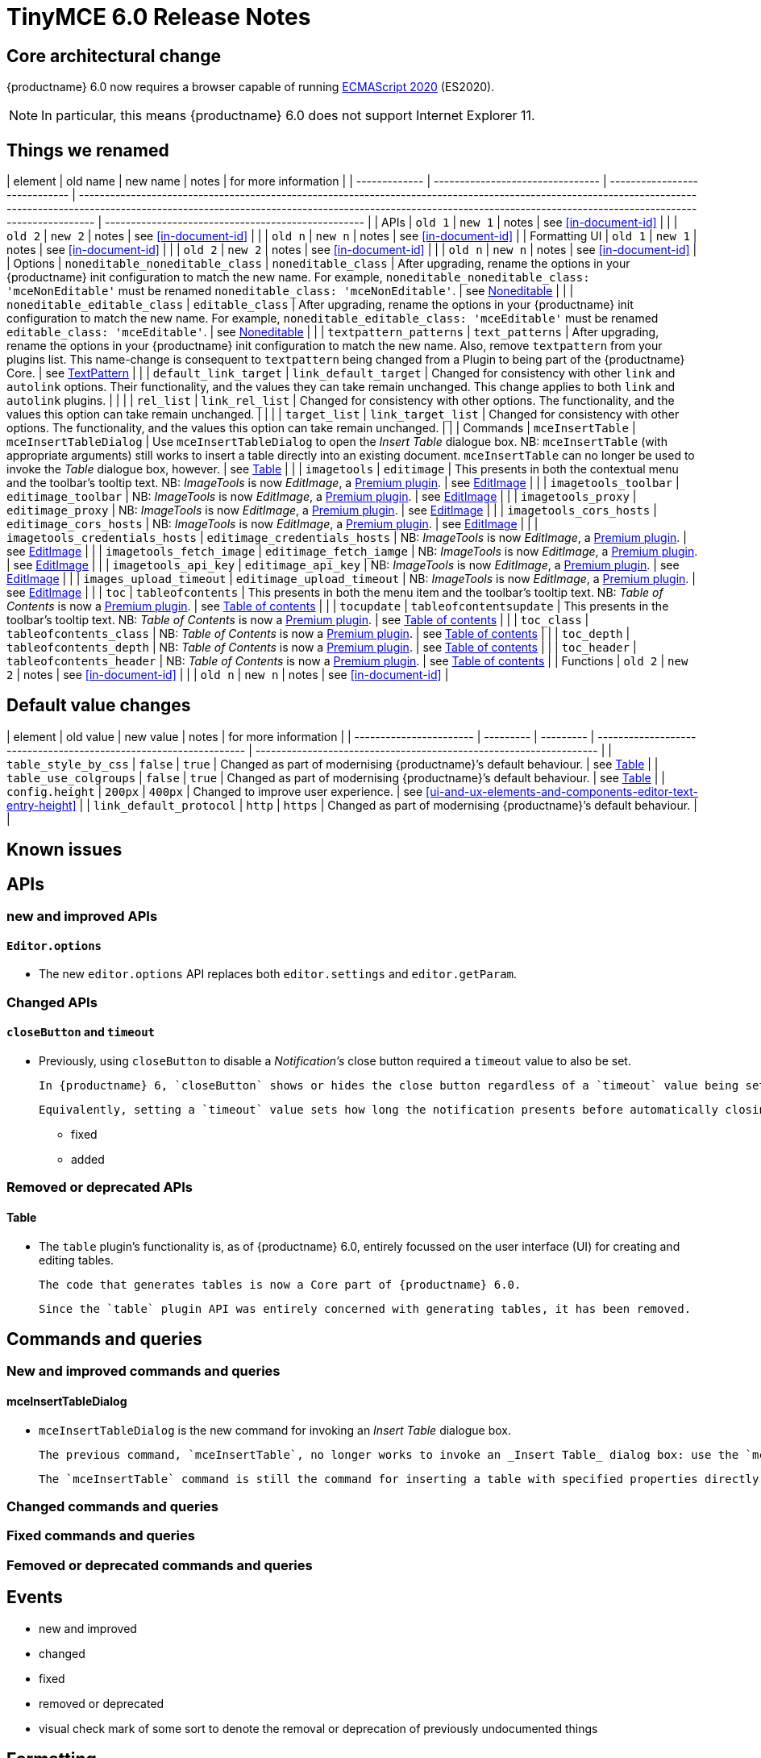 = TinyMCE 6.0 Release Notes

== Core architectural change

{productname} 6.0 now requires a browser capable of running https://tc39.es/ecma262/2020/[ECMAScript 2020] (ES2020).

NOTE: In particular, this means {productname} 6.0 does not support Internet Explorer 11.

[id=things-we-renamed]
== Things we renamed

| element       | old name                         | new name                      | notes                                                                                                                                                                                                                                                                         | for more information                               |
| ------------- | -------------------------------- | ----------------------------- | ----------------------------------------------------------------------------------------------------------------------------------------------------------------------------------------------------------------------------------------------------------------------------- | -------------------------------------------------- |
| APIs          | `old 1`                          | `new 1`                       | notes                                                                                                                                                                                                                                                                         | see <<in-document-id>>                             |
|               | `old 2`                          | `new 2`                       | notes                                                                                                                                                                                                                                                                         | see <<in-document-id>>                             |
|               | `old n`                          | `new n`                       | notes                                                                                                                                                                                                                                                                         | see <<in-document-id>>                             |
| Formatting UI | `old 1`                          | `new 1`                       | notes                                                                                                                                                                                                                                                                         | see <<in-document-id>>                             |
|               | `old 2`                          | `new 2`                       | notes                                                                                                                                                                                                                                                                         | see <<in-document-id>>                             |
|               | `old n`                          | `new n`                       | notes                                                                                                                                                                                                                                                                         | see <<in-document-id>>                             |
| Options       | `noneditable_noneditable_class`  | `noneditable_class`           | After upgrading, rename the options in your {productname} init configuration to match the new name. For example, `noneditable_noneditable_class: 'mceNonEditable'` must be renamed `noneditable_class: 'mceNonEditable'`.                                                     | see <<changed-plugins-noneditable>>                |
|               | `noneditable_editable_class`     | `editable_class`              | After upgrading, rename the options in your {productname} init configuration to match the new name. For example, `noneditable_editable_class: 'mceEditable'` must be renamed `editable_class: 'mceEditable'`.                                                                 | see <<changed-plugins-noneditable>>                |
|               | `textpattern_patterns`           | `text_patterns`               | After upgrading, rename the options in your {productname} init configuration to match the new name. Also, remove `textpattern` from your plugins list. This name-change is consequent to `textpattern` being changed from a Plugin to being part of the {productname} Core.   | see <<changed-plugins-textpattern>>                |
|               | `default_link_target`            | `link_default_target`         | Changed for consistency with other `link` and `autolink` options. Their functionality, and the values they can take remain unchanged. This change applies to both `link` and `autolink` plugins.                                                                              |                                                    |
|               | `rel_list`                       | `link_rel_list`               | Changed for consistency with other options. The functionality, and the values this option can take remain unchanged.                                                                                                                                                          |                                                    |
|               | `target_list`                    | `link_target_list`            | Changed for consistency with other options. The functionality, and the values this option can take remain unchanged.                                                                                                                                                          |                                                    |
| Commands      | `mceInsertTable`                 | `mceInsertTableDialog`        | Use `mceInsertTableDialog` to open the _Insert Table_ dialogue box. NB: `mceInsertTable` (with appropriate arguments) still works to insert a table directly into an existing document. `mceInsertTable` can no longer be used to invoke the _Table_ dialogue box, however.   | see <<changed-plugins-table>>                      |
|               | `imagetools`                     | `editimage`                   | This presents in both the contextual menu and the toolbar’s tooltip text. NB: _ImageTools_ is now _EditImage_, a https://tiny.cloud/tinymce/features/#productivity[Premium plugin].                                                                                           | see <<new-and-improved-plugins-imagetools>>        |
|               | `imagetools_toolbar`             | `editimage_toolbar`           | NB: _ImageTools_ is now _EditImage_, a https://tiny.cloud/tinymce/features/#productivity[Premium plugin].                                                                                                                                                                     | see <<new-and-improved-plugins-imagetools>>        |
|               | `imagetools_proxy`               | `editimage_proxy`             | NB: _ImageTools_ is now _EditImage_, a https://tiny.cloud/tinymce/features/#productivity[Premium plugin].                                                                                                                                                                     | see <<new-and-improved-plugins-imagetools>>        |
|               | `imagetools_cors_hosts`          | `editimage_cors_hosts`        | NB: _ImageTools_ is now _EditImage_, a https://tiny.cloud/tinymce/features/#productivity[Premium plugin].                                                                                                                                                                     | see <<new-and-improved-plugins-imagetools>>        |
|               | `imagetools_credentials_hosts`   | `editimage_credentials_hosts` | NB: _ImageTools_ is now _EditImage_, a https://tiny.cloud/tinymce/features/#productivity[Premium plugin].                                                                                                                                                                     | see <<new-and-improved-plugins-imagetools>>        |
|               | `imagetools_fetch_image`         | `editimage_fetch_iamge`       | NB: _ImageTools_ is now _EditImage_, a https://tiny.cloud/tinymce/features/#productivity[Premium plugin].                                                                                                                                                                     | see <<new-and-improved-plugins-imagetools>>        |
|               | `imagetools_api_key`             | `editimage_api_key`           | NB: _ImageTools_ is now _EditImage_, a https://tiny.cloud/tinymce/features/#productivity[Premium plugin].                                                                                                                                                                     | see <<new-and-improved-plugins-imagetools>>        |
|               | `images_upload_timeout`          | `editimage_upload_timeout`    | NB: _ImageTools_ is now _EditImage_, a https://tiny.cloud/tinymce/features/#productivity[Premium plugin].                                                                                                                                                                     | see <<new-and-improved-plugins-imagetools>>        |
|               | `toc`                            | `tableofcontents`             | This presents in both the menu item and the toolbar’s tooltip text. NB: _Table of Contents_ is now a https://tiny.cloud/tinymce/features/#productivity[Premium plugin].                                                                                                       | see <<new-and-improved-plugins-table-of-contents>> |
|               | `tocupdate`                      | `tableofcontentsupdate`       | This presents in the toolbar’s tooltip text. NB: _Table of Contents_ is now a https://tiny.cloud/tinymce/features/#productivity[Premium plugin].                                                                                                                              | see <<new-and-improved-plugins-table-of-contents>> |
|               | `toc_class`                      | `tableofcontents_class`       | NB: _Table of Contents_ is now a https://tiny.cloud/tinymce/features/#productivity[Premium plugin].                                                                                                                                                                           | see <<new-and-improved-plugins-table-of-contents>> |
|               | `toc_depth`                      | `tableofcontents_depth`       | NB: _Table of Contents_ is now a https://tiny.cloud/tinymce/features/#productivity[Premium plugin].                                                                                                                                                                           | see <<new-and-improved-plugins-table-of-contents>> |
|               | `toc_header`                     | `tableofcontents_header`      | NB: _Table of Contents_ is now a https://tiny.cloud/tinymce/features/#productivity[Premium plugin].                                                                                                                                                                           | see <<new-and-improved-plugins-table-of-contents>> |
| Functions     | `old 2`                          | `new 2`                       | notes                                                                                                                                                                                                                                                                         | see <<in-document-id>>                             |
|               | `old n`                          | `new n`                       | notes                                                                                                                                                                                                                                                                         | see <<in-document-id>>                             |


[id=default-value-changes]
== Default value changes

| element                 | old value | new value | notes                                                             | for more information                                               |
| ----------------------- | --------- | --------- | ----------------------------------------------------------------- | ------------------------------------------------------------------ |
| `table_style_by_css`    | `false`   | `true`    | Changed as part of modernising {productname}’s default behaviour. | see <<changed-plugins-table>>                                      |
| `table_use_colgroups`   | `false`   | `true`    | Changed as part of modernising {productname}’s default behaviour. | see <<changed-plugins-table>>                                      |
| `config.height`         | `200px`   | `400px`   | Changed to improve user experience.                               | see <<ui-and-ux-elements-and-components-editor-text-entry-height>> |
| `link_default_protocol` | `http`    | `https`   | Changed as part of modernising {productname}’s default behaviour. |                                                                    |


== Known issues


[id=apis]
== APIs

[id=new-and-improved-apis]
=== new and improved APIs

==== `Editor.options`

* The new `editor.options` API replaces both `editor.settings` and `editor.getParam`.

=== Changed APIs

==== `closeButton` and `timeout`

* Previously, using `closeButton` to disable a _Notification’s_ close button required a `timeout` value to also be set.

  In {productname} 6, `closeButton` shows or hides the close button regardless of a `timeout` value being set or not set.

  Equivalently, setting a `timeout` value sets how long the notification presents before automatically closing, regardless of whether a close button is displayed or not.


- fixed
- added

[id=removed-or-deprecated-apis]
=== Removed or deprecated APIs

[id=removed-or-deprecated-apis-tables]
==== Table

* The `table` plugin’s functionality is, as of {productname} 6.0, entirely focussed on the user interface (UI) for creating and editing tables.

  The code that generates tables is now a Core part of {productname} 6.0.

  Since the `table` plugin API was entirely concerned with generating tables, it has been removed.

// Don’t forget to set a visual check mark of some sort to denote the removal or deprecation of any previously undocumented things.


== Commands and queries

=== New and improved commands and queries

==== mceInsertTableDialog

* `mceInsertTableDialog` is the new command for invoking an _Insert Table_ dialogue box.

   The previous command, `mceInsertTable`, no longer works to invoke an _Insert Table_ dialog box: use the `mceInsertTableDialog` command instead.

   The `mceInsertTable` command is still the command for inserting a table with specified properties directly and without asking for user input.


=== Changed commands and queries

=== Fixed commands and queries

=== Femoved or deprecated commands and queries

// Don’t forget to set a visual check mark of some sort to denote the removal or deprecation of any previously undocumented things.


== Events

- new and improved
- changed
- fixed
- removed or deprecated
    - visual check mark of some sort to denote the removal or deprecation of previously undocumented things

== Formatting

- new and improved
- changed
- fixed
- removed or deprecated
    - visual check mark of some sort to denote the removal or deprecation of previously undocumented things

== Functions

- new and improved
- changed
- fixed
- removed or deprecated
    - visual check mark of some sort to denote the removal or deprecation of previously undocumented things

== Options

=== New and improved options

=== Changed options

==== link_default_protocol

* The `link_default_protocol` option sets the link protocol used by links added or edited using the _link_ dialog.

  It now defaults to `https`. Previously it defaulted to `http`.

  NOTE: the `link_default_protocol` value is only applied to an edited or inserted link if the protocol is not explicitly specified.
  

=== Fixed options

=== Added options

=== Removed or deprecated options

// Don’t forget to set a visual check mark of some sort to denote the removal or deprecation of any previously undocumented things.


== Parsing and serialisation

- new and improved
- changed
- fixed
- added
- removed or deprecated
    - visual check mark of some sort to denote the removal or deprecation of previously undocumented things

[id=plugins]
== Plugins

[id=new-and-improved-plugins]
=== New and improved plugins

[id=new-and-improved-plugins-imagetools]
==== EditImage

NOTE: _EditImage_, a https://tiny.cloud/tinymce/features/#productivity[Premium plugin], replaces the now-deprecated and removed _ImageTools_ plugin. The `imagetools` plugin is no longer part of the Core open source editor.

* The `editimage` plugin shows real-time updates of images as they are edited.

* `editimage` also offers two new options:

   1. `editimage_proxy_service_url` and

   2. `export_image_proxy_service_url`.

  These new options provide access to Tiny-specific services.
  
NOTE: `editimage_proxy` (the re-named equivalent to the previous `imagetools_proxy`) still works. It is the fallback option should the Tiny-specific services not be available.



[id=new-and-improved-plugins-emoticons]
==== Emoticons

* The `emoticon` plugin now uses the more accurate word, _Emoji_, in its tool bar, menu item and dialogue box.

   In previous versions, the word presented in these parts of the plugin’s user-interface was _Emoticon_.

   NOTE: The plugin, itself, is still called Emoticons. And the plugin description and the plugin’s configuration and Help dialogues still reflect this.


[id=new-and-improved-plugins-table-of-contents]
==== Table of contents

* There are no end-user facing changes between the previous `toc` plugin and the `tableofcontents` plugin. However, the `tableofcontents` plugin now uses https://terser.org[terser] to improve performance.

  NOTE: the `tableofcontents` plugin is no longer part of the Core open source editor. Table of Contents is now a https://tiny.cloud/tinymce/features/#productivity[Premium plugin].


[id=changed-plugins]
=== Changed plugins

[id=changed-plugins-autoresize]
==== Autoresize

* Previously, the `autoresize` plugin offered an `autoresize_on_init` option.

  This setting does not do anything meaningful, and had been previously deprecated.
  
  As of {productname} 6.0, it has been removed from the `autoresize` plugin.

[id=changed-plugins-media]
==== Media

* In {productname} 5.x, the `media` plugin used https://tiny.cloud/docs/api/tinymce.html/tinymce.html.saxparser/[SaxParser] to validate elements for parsing.

  As of {productname} 6.0, SaxParser is no longer used. Another {productname} public API — DomParser — is used instead.

  As a consequence the `iframe`, `video`, `audio`, and `object` elements are no longer marked as _special_. Instead their contents are simply validated against the {productname} schema.

NOTE: The {productname} public API, DomParser uses, in turn, the same-named browser parsing API: https://developer.mozilla.org/en-US/docs/Web/API/DOMParser[DomParser].
  
* The `media` plugin’s `media_scripts` option was deprecated in {productname} 5.10.

// Based on the code it looks like `media_scripts` was meant to be a way to provide an allowed list of <script>s that could be used to embed media. However, somewhere along the lines it broke and no longer works.

  As of the release of {productname} 6.0, this option has been removed completely.

[id=changed-plugins-noneditable]
==== Noneditable

* The `noneditable` plugin is no longer a plugin. It is now a Core part of {productname} 6.0.

  In {productname} 6.0, there is no setting or specifying this functionality in the `plugins` option.
   
  All references to `noneditable` should be removed from your plugin configuration.

[id=changed-plugins-paste]
==== Paste

* The `paste` plugin’s functionality is now a Core part of {productname} 6.0.

  In {productname} 6.0, there is no setting or specifying this functionality in the `plugins` option.
   
  All references to `paste` should be removed from your plugin configuration.

* The `paste_data_images` option now defaults to `true`. When `paste` was a plugin, this option was, by default, set to `false`, which prevented images being pasted from the local machine.

* The `mceInsertClipboardContent` argument, `content`, has been re-named. It is now `html`.

  The new name is a more accurate reflection of what sort of data the argument passes.
  
  NOTE: `PastePreProcess` also takes an argument, `content`. This argument, for this command, has not been changed.


[id=changed-plugins-print]
==== Print

* `print` functionality is no longer a plugin. It is now a Core part of {productname} 6.0.

   In {productname} 6.0, there is no setting or specifying this functionality in the `plugins` option.
   
   All references to `print` should be removed from your plugin configuration.

[id=changed-plugins-table]
==== Table

* The `table` plugin’s functionality is, as of {productname} 6.0, entirely focussed on the user interface (UI) for creating and editing tables.

  The code that generates tables is now a Core part of {productname} 6.0.

* If the selected cells in the `tfoot` section of a table were header elements (ie were `th` elements), pressing the `table` row header toolbar button (which invokes the `mceTableRowType` command) returned the row as a header row.

  This was incorrect: the section takes precedence and cells in the `tfoot` section of a table should be declared as a footer row.

  In {productname} 6.0, selecting cells in the `tfoot` section of a table and pressing the row header toolbar button returns the row as a footer row, as expected.

* `mceInsertTableDialog` is the new command for invoking an *Insert Table* dialogue box.

   The previous command, `mceInsertTable`, no longer works to invoke an *Insert Table* dialogue box: use the `mceInsertTableDialog` command instead.

   The `mceInsertTable` command is still the command for inserting a table with specified properties directly and without asking for user-input.

* The default values for the `table_style_by_css` and the `table_use_colgroups` options have both been changed.

  Previously, these options defaulted to `false`. As of {productname} 6.0, both options now default to `true`.

  This is in line with modern web practice.

* the `table_responsive_width` option was previously deprecated and superseded by `table_sizing_mode`.

  In {productname} 6.0, the `table_responsive_width` option has been removed.

[id=changed-plugins-textpattern]
==== TextPattern

* the `textpattern_patterns` plugin is no longer a plugin. It is has been re-named, to `text_patterns` and is now a Core part of {productname} 6.0.

   In {productname} 6.0, there is no setting or specifying this functionality in the `plugins` option.
   
   All references to `textpattern_patterns` (and `text_patterns`) should be removed from your plugin configuration.

*  Also, the API called `textpattern` has been removed.

*  Finally, text patterns are now on by default. `text_patterns: false` or `text_patterns: []` turns the functionality off.




[id=fixed-plugins]
=== Fixed plugins

[id-added-plugins]
=== Added plugins

[id=removed-or-deprecated-plugins]
=== Removed or deprecated plugins

[id=removed-or-deprecated-plugins-bbcode]
==== BBCode

* As per the previous https://www.tiny.cloud/docs/release-notes/6.0-upcoming-changes/[announcement], the `bbcode` plugin has been removed. It is no longer part of {productname} 6.0. And it is not otherwise available.

[id=removed-or-deprecated-plugins-color-picker]
==== Color Picker

* Color Picker’s functionality has been a built in part of {productname} since version 5. 

  Consequently, and as per the previous https://www.tiny.cloud/docs/release-notes/6.0-upcoming-changes/[announcement], the empty `colorpicker` plugin has now been removed.

[id=removed-or-deprecated-plugins-context-menu]
==== Context Menu

* Context Menu’s functionality has been a built in part of {productname} since version 5. 

  Consequently, and as per the previous https://www.tiny.cloud/docs/release-notes/6.0-upcoming-changes/[announcement], the empty `contextmenu` plugin has now been removed.

[id=removed-or-deprecated-plugins-full-page]
==== Full Page

* As per the previous https://www.tiny.cloud/docs/release-notes/6.0-upcoming-changes/[announcement], the `fullpage` plugin has been removed. It is no longer part of {productname} 6.0. And it is not otherwise available.

[id=removed-or-deprecated-plugins-hr]
==== HR

* The `hr` (horizontal rule) functionality is no longer a plugin. It is now a Core part of {productname} 6.0.

  In {productname} 6.0, there is no setting or specifying this functionality in the `plugins` option.
  
  All references to `hr` should be removed from your plugin configuration.

[id=removed-or-deprecated-plugins-imagetools]
==== ImageTools

* The `imagetools` plugin is no longer part of the Core open source editor. _ImageTools_ is now _EditImage_, a https://tiny.cloud/tinymce/features/#productivity[Premium plugin].

   NOTE: the new Premium plugin `editimage` shows real-time updates of the image being edited.

[id=removed-or-deprecated-plugins-legacy-output]
==== Legacy Output

* As per the previous https://www.tiny.cloud/docs/release-notes/6.0-upcoming-changes/[announcement], the `legacyoutput` plugin has been removed. It is no longer part of {productname} 6.0. And it is not otherwise available.

[id=removed-or-deprecated-plugins-paste]
==== Paste

* The `paste` functionality is no longer a plugin. It is now a Core part of {productname} 6.0.

* Because the functionality was unmaintained, `paste` no longer supports input from Microsoft Word.

  There is an open https://github.com/tinymce/tinymce/discussions/7487[request for maintainers] should someone in the community be interested in taking over maintainance of this particular functionality as a separate plugin.

  If a community-maintained version of the `paste` plugin becomes available, we will link to it from the xref:6.0-migration-guide.adoc#plugins-paste[_{productname} 6.0 Migration Guide_].
  
  NOTE: the Premium plugin, https://tiny.cloud/docs/plugins/premium/powerpaste/[`PowerPaste`], is available. It provides the capability to accept data from Microsoft Word and Microsoft Excel, and clean-up the received data before pasting it into place.

[id=removed-or-deprecated-plugins-print]
==== Print

* `print` functionality is no longer a plugin. It is now a Core part of {productname} 6.0.

   In {productname} 6.0, there is no setting or specifying this functionality in the `plugins` option.
   
   All references to `print` should be removed from your plugin configuration.

[id=removed-or-deprecated-plugins-spellchecker]
==== Spellchecker

* As per the previous https://www.tiny.cloud/docs/release-notes/6.0-upcoming-changes/[announcement], the `spellchecker` plugin has been removed. It is no longer part of {productname} 6.0.

  The https://tiny.cloud/tinymce/features/#productivity[Premium plugin], https://tiny.cloud/docs/plugins/premium/tinymcespellchecker/[Spellchecker Pro], which offers equivalent functionality and more, is available.

[id=removed-or-deprecated-plugins-tabfocus]
==== TabFocus

* The `tabfocus` plugin has been removed. It is no longer part of {productname} 6.0. And it is not otherwise available.

  The `tabfocus_elements` option, which relied on the `tabfocus` plugin, no longer functions.

  As well, the `tab_focus` option was previously deprecated by `tabfocus_elements`. With this release, the `tab_focus` option has been removed completely.

  As per standard web practice, the `tabindex` attribute should be used instead of the `tabfocus` plugin or any of the `tabfocus` plugin’s options.

  As per that standard web practice, the `tabindex` attribute is copied from the target element to the iframe.

[id=removed-or-deprecated-plugins-table-of-contents]
==== Table of contents

* The `toc` plugin is no longer part of the Core open source editor. _Table of Contents_ is now a https://tiny.cloud/tinymce/features/#productivity[Premium plugin].

   NOTE: although there are no end-user facing changes, as part of the general architectural change, the `tableofcontents` Premium plugin has modernised its output. It uses the ES2020 library and targets ES2018. It also uses https://terser.org[terser] to improve performance.

[id=removed-or-deprecated-plugins-text-color]
==== Text color

* Text color’s functionality has been a built in part of {productname} since version 5. 

  Consequently, and as per the previous https://www.tiny.cloud/docs/release-notes/6.0-upcoming-changes/[announcement], the empty `textcolor` plugin has now been removed.

[id=removed-or-deprecated-plugins-text-pattern]
==== TextPattern

* The `textpattern` functionality is no longer a plugin. It is now a Core part of {productname} 6.0.

  In {productname} 6.0, there is no setting or specifying this functionality in the `plugins` option.
  
  All references to `textpattern` should be removed from your plugin configuration.

* Also, the API that called `textpattern` has been removed.



// Don’t forget to set a visual check mark of some sort to denote the removal or deprecation of any previously undocumented things.

== Properties

- new and improved
- changed
- fixed
- added
- removed or deprecated
    - visual check mark of some sort to denote the removal or deprecation of previously undocumented things

== Schema

=== New and improved schema

* {productname} 6.0 instances now use HTML 5 as the default schema.

  The previous default was, for practical purposes, also HTML 5 but no specific schema was set. This change formalises and makes explicit what was, previously, only implicit.

  NOTE: `html5-strict` is still an available schema option and is unchanged from {productname} 5.x.

* The assignment operator character — `:` — has been changed to `~` for the `valid_elements` and `extended_valid_elements` schemata.

  The `:` is also used to assign an [xlink:href] rule and this was not possible in these schemata because the colon character was acting as an assignment operator.
  
  This change allows both schemata to set attribute values for the `valid_elements` and `extended_valid_elements` options using the `~` character and assign [xlink:href] rules as expected.



=== Changed schema



=== Fixed schema

=== Added schema

=== Removed or deprecated schema

// Don’t forget to set a visual check mark of some sort to denote the removal or deprecation of any previously undocumented things.

== UI and UX elements and components

=== new and improved UI and UX elements and components

[id=new-and-improved-ui-and-ux-elements-and-components-editor-text-entry-height]
==== Editor text entry height

* In {productname} 5.x, editors without a specified `config.height` value defaulted to a 200px high text entry area.

  In {productname} 6.0, editors without a specified `config.height` value default to a 400px high text entry area.

[id=new-and-improved-ui-and-ux-elements-and-components-buttontype]
==== buttonType

`buttonType` is a new property available as a basic panel component of `dialogs`. It replaces the, now deprecated property, `primary`.

The `primary` property was boolean, allowing for only two states: `true` and `false`.

The new `buttonType` property can take any of three states: `'primary'`, `'secondary'`, and `'toolbar'`.

Setting `buttonType: 'primary'` is the same as setting `primary: true`.

Setting `buttonType: 'secondary'` is the same as setting `primary: false`.



=== Changed UI and UX elements and components

=== fixed

=== added

=== removed or deprecated

==== primary

the `primary` property was a boolean property available as a basic panel component of `dialogs`.

It has been deprecated and replaced by the new <<buttonType>> property.

// Don’t forget to set a visual check mark of some sort to denote the removal or deprecation of any previously undocumented things.